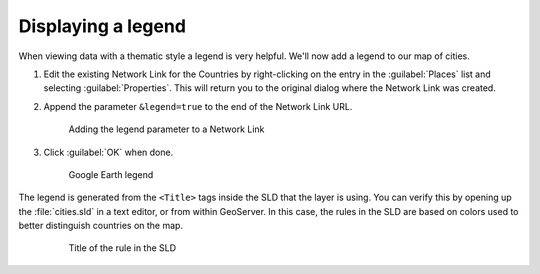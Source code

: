 .. _geoserver.googleearth.legend:

Displaying a legend
===================

When viewing data with a thematic style a legend is very helpful. We'll now add a legend to our map of cities.

#. Edit the existing Network Link for the Countries by right-clicking on the entry in the :guilabel:`Places` list and selecting :guilabel:`Properties`. This will return you to the original dialog where the Network Link was created.

#. Append the parameter ``&legend=true`` to the end of the Network Link URL.

   .. figure:: img/legend_link.png

      Adding the legend parameter to a Network Link

#. Click :guilabel:`OK` when done.

   .. figure:: img/legend_view.png

      Google Earth legend

The legend is generated from the ``<Title>`` tags inside the SLD that the layer is using. You can verify this by opening up the :file:`cities.sld` in a text editor, or from within GeoServer. In this case, the rules in the SLD are based on colors used to better distinguish countries on the map.

   .. figure:: img/legend_sldtitle.png

      Title of the rule in the SLD
